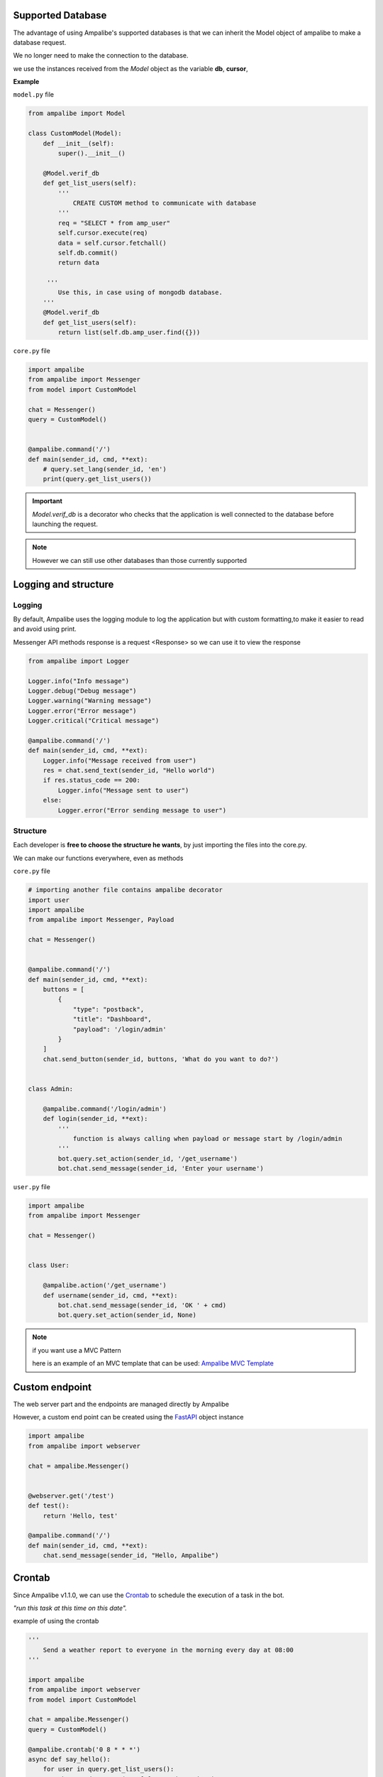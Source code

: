 Supported Database
=====================

The advantage of using Ampalibe's supported databases is that we can inherit the Model object of ampalibe to make a database request.

We no longer need to make the connection to the database.

we use the instances received from the *Model* object as the variable **db**, **cursor**,

**Example**

``model.py`` file

.. code-block:: python

    from ampalibe import Model

    class CustomModel(Model):
        def __init__(self):
            super().__init__()

        @Model.verif_db
        def get_list_users(self):
            '''
                CREATE CUSTOM method to communicate with database
            '''
            req = "SELECT * from amp_user"
            self.cursor.execute(req)
            data = self.cursor.fetchall()
            self.db.commit()
            return data

         '''
            Use this, in case using of mongodb database.
        '''
        @Model.verif_db
        def get_list_users(self):
            return list(self.db.amp_user.find({}))



``core.py`` file

.. code-block:: python

    import ampalibe
    from ampalibe import Messenger
    from model import CustomModel

    chat = Messenger()
    query = CustomModel()


    @ampalibe.command('/')
    def main(sender_id, cmd, **ext):
        # query.set_lang(sender_id, 'en') 
        print(query.get_list_users())


.. important::

    *Model.verif_db* is a decorator who checks that the application is well connected to the database before launching the request.


.. note::
    
    However we can still use other databases than those currently supported




Logging and structure
=====================

Logging
--------
.. image:: https://raw.githubusercontent.com/iTeam-S/Ampalibe/main/docs/source/_static/logger.png

By default, Ampalibe uses the logging module to log the application but with custom formatting,to 
make it easier to read and avoid using print.

Messenger API methods response is a request <Response> so we can use it to view the response

.. code-block:: python

    from ampalibe import Logger

    Logger.info("Info message")
    Logger.debug("Debug message")
    Logger.warning("Warning message")
    Logger.error("Error message")
    Logger.critical("Critical message")

    @ampalibe.command('/')
    def main(sender_id, cmd, **ext):
        Logger.info("Message received from user")
        res = chat.send_text(sender_id, "Hello world")
        if res.status_code == 200:
            Logger.info("Message sent to user")
        else:
            Logger.error("Error sending message to user")
    

Structure
-----------

Each developer is **free to choose the structure he wants**, by just importing the files into the core.py.

We can make our functions everywhere, even as methods

``core.py`` file 

.. code-block:: python

    # importing another file contains ampalibe decorator
    import user
    import ampalibe
    from ampalibe import Messenger, Payload

    chat = Messenger()


    @ampalibe.command('/')
    def main(sender_id, cmd, **ext):
        buttons = [
            {
                "type": "postback",
                "title": "Dashboard",
                "payload": '/login/admin'
            }
        ]
        chat.send_button(sender_id, buttons, 'What do you want to do?')


    class Admin:

        @ampalibe.command('/login/admin')
        def login(sender_id, **ext):
            '''
                function is always calling when payload or message start by /login/admin
            '''
            bot.query.set_action(sender_id, '/get_username')
            bot.chat.send_message(sender_id, 'Enter your username')


``user.py`` file 

.. code-block:: python

    import ampalibe
    from ampalibe import Messenger

    chat = Messenger()


    class User:

        @ampalibe.action('/get_username')
        def username(sender_id, cmd, **ext):
            bot.chat.send_message(sender_id, 'OK ' + cmd)
            bot.query.set_action(sender_id, None)


.. note:: 

    if you want use a MVC Pattern
    
    here is an example of an MVC template that can be used: `Ampalibe MVC Template <https://github.com/gaetan1903/Ampalibe_MVC_Template>`_


Custom endpoint
=================

The web server part and the endpoints are managed directly by Ampalibe

However, a custom end point can be created using the `FastAPI <https://fastapi.tiangolo.com/tutorial/first-steps/>`_ object instance


.. code-block:: python

    import ampalibe
    from ampalibe import webserver
    
    chat = ampalibe.Messenger()


    @webserver.get('/test')
    def test():
        return 'Hello, test'

    @ampalibe.command('/')
    def main(sender_id, cmd, **ext):
        chat.send_message(sender_id, "Hello, Ampalibe")


Crontab
=================

Since Ampalibe v1.1.0, we can use the `Crontab <https://man7.org/linux/man-pages/man5/crontab.5.html>`_ to schedule the execution of a task in the bot.


*"run this task at this time on this date".*

example of using the crontab

.. code-block:: python

    '''
        Send a weather report to everyone in the morning every day at 08:00
    '''

    import ampalibe
    from ampalibe import webserver
    from model import CustomModel
    
    chat = ampalibe.Messenger()
    query = CustomModel()

    @ampalibe.crontab('0 8 * * *')
    async def say_hello():
        for user in query.get_list_users():
            chat.send_message(user[0], 'Good Morning')
    

    @ampalibe.command('/')
    def main(sender_id, cmd, **ext):
        ...


You can too activate your crontab for later

.. code-block:: python

    '''
        Say hello to everyone in the morning every day at 08:00
    '''

    import ampalibe
    ...

    chat = ampalibe.Messenger()

    def get_weather():
        # Use a webservice to get the weather report
        ...
        return weather
    

    @ampalibe.crontab('0 8 * * *', start=False)
    async def weather_report():
        weather = get_weather()
        for user in query.get_list_users():
            chat.send_message(user[0], weather)
    

    @ampalibe.command('/')
    def main(sender_id, cmd, **ext):
        print("activate the crontab now")
        weather_report.start()

you can also create directly in the code

.. code-block:: python

    '''
        Send everyone notification every 3 hours
    '''
    
    import ampalibe
    from ampalibe import crontab

    chat = ampalibe.Messenger()

    async def send_notif():
        for user in query.get_list_users():
            chat.send_message(user[0], 'Notification for you')
    
    @ampalibe.command('/')
    def main(sender_id, cmd, **ext):
        print('Create a crontab schedule')
        ''' 
        Don't forget to add argument loop=ampalibe.core.loop 
        if the crontab is writing inside a function
        ''''
        crontab('0 */3 * * *', func=send_notif, loop=ampalibe.core.loop)


.. code-block:: python

    '''
        Send a notification to a user every 3 hours
    '''
    
    import ampalibe
    from ampalibe import crontab

    chat = ampalibe.Messenger()

    async def send_notif(sender_id):
        chat.send_message(sender_id, 'Notification for you')
    
    @ampalibe.command('/')
    def main(sender_id, cmd, **ext):
        print('Create a crontabe schedule')
        ''' 
        Don't forget to add argument loop=ampalibe.core.loop 
        if the crontab is running inside decorated function
        like command, action, event
        ''''
        crontab('0 */3 * * *', func=send_notif, args=(sender_id,), loop=ampalibe.core.loop)

.. note::
    
    if you don't know how to create cron syntax you can check `here <https://man7.org/linux/man-pages/man5/crontab.5.html>`_

.. important::

    ampalibe **crontab** use `croniter <https://github.com/kiorky/croniter>`_  for the spec, so you can check all the possibilities of time.
    
    

Event 
=================

Since v1.1+
You can now listening event like `message_reads`, `message_reactions` and `message_delivery`
with ampalibe **event** decorator.


.. code-block:: python
    
    import ampalibe
    
    chat = ampalibe.Messenger()

    @ampalibe.event('read')
    def event_read(**ext):
        print('message is reading')
        print(ext)
        
    @ampalibe.event('delivery')
    def event_read(**ext):
        print('last message is delivery')
        print(ext)
        
    @ampalibe.event('reaction')
    def event_read(**ext):
        print('A message received a reaction')
        print(ext)
        
    @ampalibe.command('/')
    def main(sender_id, cmd, **ext):
        chat.send_message(sender_id, "Hello, Ampalibe") 
       
 
 
.. note:: 
 
    The are 3 arguments for `event` decorator: *read*, *delivery*, *reaction*



Native event 
=================

Since v1.1.6+
You can now add event like `before_receive`  and `after_receive`
in ampalibe as decorator to execute a function before or after a received message


.. code-block:: python
    
    import ampalibe
    from ampalibe.messenger import Action
    
    chat = ampalibe.Messenger()

    @ampalibe.before_receive()
    def before_process(sender_id, **ext):
        chat.send_action(sender_id, Action.mark_seen)
        return True


    @ampalibe.command("/")
    def main(sender_id, **ext):
        chat.send_text(sender_id, "Hello ampalibe")


.. important:: 

    The function decorated with before receive must return the value ``True`` to continue the process.

    So you can stop the process directly by returning the value ``False``.


.. code-block:: python
    
    import ampalibe
    from ampalibe.messenger import Action
    
    chat = ampalibe.Messenger()
    swearing_words = ['f**k you']

    @ampalibe.before_receive()
    def before_process(sender_id, cmd, **ext):
        chat.send_action(sender_id, Action.typing_on)

        if cmd in swearing_words:
            return False
        return True

    @ampalibe.after_receive()
    def after_process(sender_id, **ext):
        chat.send_action(sender_id, Action.typing_off)
        
        ''' 
            you can also receive here the return data from the processing function.
            the data is in the "res" variable
        '''
        print(ext.get('res'))  # OK, There is no problem
        
        

    @ampalibe.command("/")
    def main(sender_id, **ext):
        chat.send_text(sender_id, "Hello ampalibe")
        
        return "OK, There is no problem"


.. note:: 
 
    the function decorated by **after_receive** always executes regardless 
    of the value returned by the function decorated by **before_receive** .